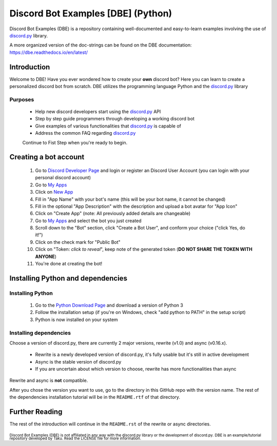 ===================================
Discord Bot Examples [DBE] (Python)
===================================

|status|

|rtd_badge| |build| |license| |language| |release| 

|important|

Discord Bot Examples (DBE) is a repository containing well-documented and easy-to-learn 
examples involving the use of `discord.py`_ library.

A more organized version of the doc-strings can be found on the 
DBE documentation: https://dbe.readthedocs.io/en/latest/

Introduction
============

Welcome to DBE! Have you ever wondered how to create your **own** discord bot? 
Here you can learn to create a personalized discord bot from scratch. 
DBE utilizes the programming language Python and the `discord.py`_ library

Purposes
--------

 * Help new discord developers start using the `discord.py`_ API
 * Step by step guide programmers through developing a working discord bot
 * Give examples of various functionalities that `discord.py`_ is capable of
 * Address the common FAQ regarding `discord.py`_
 
 Continue to Fist Step when you're ready to begin.
 
Creating a bot account
======================
 
 1.  Go to `Discord Developer Page <https://discordapp.com/developers/>`_ and 
     login or register an Discord User Account (you can login with your personal discord account)
 2.  Go to `My Apps <https://discordapp.com/developers/applications/me>`_
 3.  Click on `New App <https://discordapp.com/developers/applications/me/create>`_
 4.  Fill in "App Name" with your bot's name (this will be your bot name, it cannot be changed)
 5.  Fill in the optional "App Description" with the description and upload a bot avatar for "App Icon"
 6.  Click on "Create App" (note: All previously added details are changeable)
 7.  Go to `My Apps <https://discordapp.com/developers/applications/me>`_ and select the bot you just created
 8.  Scroll down to the "Bot" section, click "Create a Bot User", and conform your choice ("click Yes, do it!")
 9.  Click on the check mark for "Public Bot"
 10. Click on "Token: *click to reveal*", keep note of the generated token (**DO NOT SHARE THE TOKEN WITH ANYONE**)
 11. You're done at creating the bot!
 
Installing Python and dependencies
==================================

Installing Python
-----------------

 1. Go to the `Python Download Page <https://www.python.org/downloads/>`_ and download a version of Python 3
 2. Follow the installation setup (if you're on Windows, check "add python to PATH" in the setup script)
 3. Python is now installed on your system
 
Installing dependencies
-----------------------

Choose a version of discord.py, there are currently 2 major versions, rewrite (v1.0) and async (v0.16.x).

 * Rewrite is a newly developed version of discord.py, it's fully usable but it's still in active development
 * Async is the stable version of discord.py
 * If you are uncertain about which version to choose, rewrite has more functionalities than async
 
Rewrite and async is **not** compatible. 

After you chose the version you want to use, go to the directory in this GitHub repo with the version name. 
The rest of the dependencies installation tutorial will be in the ``README.rtf`` of that directory.

Further Reading
===============

The rest of the introduction will continue in the ``README.rst`` of the rewrite or async directories.


 
:sub:`Discord Bot Examples (DBE) is not affiliated in any way with the discord.py library or the development of discord.py.`
:sub:`DBE is an example/tutorial repository developed by Taku. Read the LICENSE file for more information.`



.. 
    links:
    
.. _discord.py: https://github.com/Rapptz/discord.py

..
    badges links:

.. |important| image:: https://img.shields.io/badge/WARNING-THIS_REPO_IS_STILL_UNDER_DEVELOPMENT--MOST_FEATURES_HAVE_NOT_BEEN_IMPLIMENTED_YET-red.svg?longCache=true&style=flat-square
               :alt: WARNING: THIS REPO IS STILL UNDER DEVELOPMENT
.. |status|    image:: https://img.shields.io/badge/status-underdevelopment-7bccc2.svg?longCache=true&style=for-the-badge
               :alt: Status: Underdevelopment
.. |rtd_badge| image:: https://readthedocs.org/projects/dbe/badge/?version=latest
               :alt: Doc: Unknown
.. |build|     image:: https://img.shields.io/badge/build-success-blue.svg
               :alt: Build: Success
.. |language|  image:: https://img.shields.io/badge/language-Python-red.svg
               :alt: Language: Python
.. |release|   image:: https://img.shields.io/github/release/GreatTaku/DiscordBotExamples/all.svg
               :alt: Release: Unknown
.. |license|   image:: https://img.shields.io/github/license/GreatTaku/DiscordBotExamples.svg
               :alt: License: MIT License
